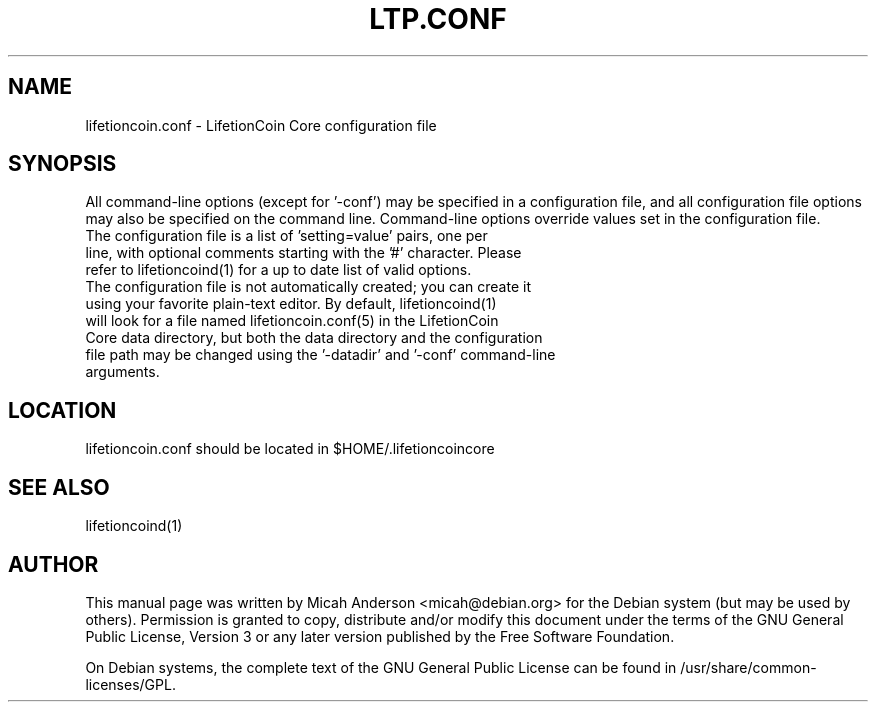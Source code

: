 .TH LTP.CONF "5" "June 2016" "lifetioncoin.conf 0.12"
.SH NAME
lifetioncoin.conf \- LifetionCoin Core configuration file
.SH SYNOPSIS
All command-line options (except for '\-conf') may be specified in a configuration file, and all configuration file options may also be specified on the command line. Command-line options override values set in the configuration file.
.TP
The configuration file is a list of 'setting=value' pairs, one per line, with optional comments starting with the '#' character. Please refer to lifetioncoind(1) for a up to date list of valid options.
.TP
The configuration file is not automatically created; you can create it using your favorite plain-text editor. By default, lifetioncoind(1) will look for a file named lifetioncoin.conf(5) in the LifetionCoin Core data directory, but both the data directory and the configuration file path may be changed using the '\-datadir' and '\-conf' command-line arguments.
.SH LOCATION
lifetioncoin.conf should be located in $HOME/.lifetioncoincore

.SH "SEE ALSO"
lifetioncoind(1)
.SH AUTHOR
This manual page was written by Micah Anderson <micah@debian.org> for the Debian system (but may be used by others). Permission is granted to copy, distribute and/or modify this document under the terms of the GNU General Public License, Version 3 or any later version published by the Free Software Foundation.

On Debian systems, the complete text of the GNU General Public License can be found in /usr/share/common-licenses/GPL.

